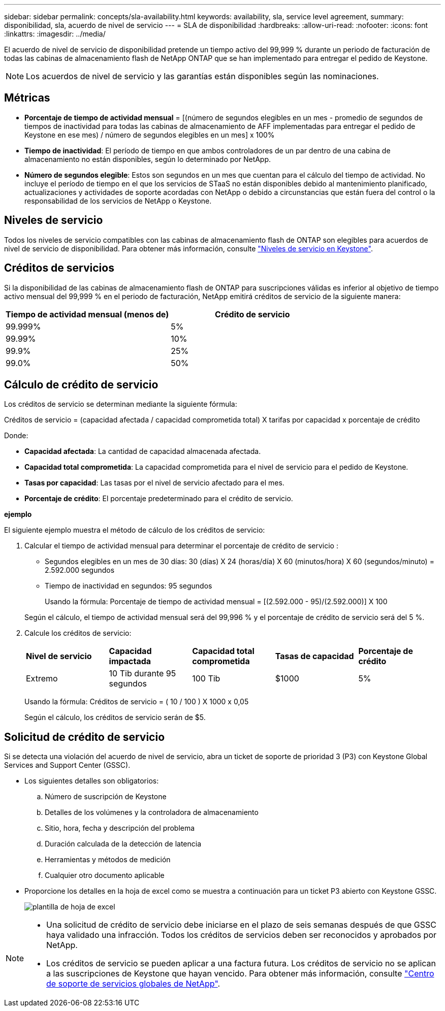 ---
sidebar: sidebar 
permalink: concepts/sla-availability.html 
keywords: availability, sla, service level agreement, 
summary: disponibilidad, sla, acuerdo de nivel de servicio 
---
= SLA de disponibilidad
:hardbreaks:
:allow-uri-read: 
:nofooter: 
:icons: font
:linkattrs: 
:imagesdir: ../media/


[role="lead"]
El acuerdo de nivel de servicio de disponibilidad pretende un tiempo activo del 99,999 % durante un periodo de facturación de todas las cabinas de almacenamiento flash de NetApp ONTAP que se han implementado para entregar el pedido de Keystone.


NOTE: Los acuerdos de nivel de servicio y las garantías están disponibles según las nominaciones.



== Métricas

* *Porcentaje de tiempo de actividad mensual* = [(número de segundos elegibles en un mes - promedio de segundos de tiempos de inactividad para todas las cabinas de almacenamiento de AFF implementadas para entregar el pedido de Keystone en ese mes) / número de segundos elegibles en un mes] x 100%
* *Tiempo de inactividad*: El período de tiempo en que ambos controladores de un par dentro de una cabina de almacenamiento no están disponibles, según lo determinado por NetApp.
* *Número de segundos elegible*: Estos son segundos en un mes que cuentan para el cálculo del tiempo de actividad. No incluye el período de tiempo en el que los servicios de STaaS no están disponibles debido al mantenimiento planificado, actualizaciones y actividades de soporte acordadas con NetApp o debido a circunstancias que están fuera del control o la responsabilidad de los servicios de NetApp o Keystone.




== Niveles de servicio

Todos los niveles de servicio compatibles con las cabinas de almacenamiento flash de ONTAP son elegibles para acuerdos de nivel de servicio de disponibilidad. Para obtener más información, consulte link:https://docs.netapp.com/us-en/keystone-staas/concepts/service-levels.html#service-levels-for-file-and-block-storage["Niveles de servicio en Keystone"].



== Créditos de servicios

Si la disponibilidad de las cabinas de almacenamiento flash de ONTAP para suscripciones válidas es inferior al objetivo de tiempo activo mensual del 99,999 % en el periodo de facturación, NetApp emitirá créditos de servicio de la siguiente manera:

|===
| *Tiempo de actividad mensual (menos de)* | *Crédito de servicio* 


 a| 
99.999%
 a| 
5%



 a| 
99.99%
 a| 
10%



 a| 
99.9%
 a| 
25%



 a| 
99.0%
 a| 
50%

|===


== Cálculo de crédito de servicio

Los créditos de servicio se determinan mediante la siguiente fórmula:

Créditos de servicio = (capacidad afectada / capacidad comprometida total) X tarifas por capacidad x porcentaje de crédito

Donde:

* *Capacidad afectada*: La cantidad de capacidad almacenada afectada.
* *Capacidad total comprometida*: La capacidad comprometida para el nivel de servicio para el pedido de Keystone.
* *Tasas por capacidad*: Las tasas por el nivel de servicio afectado para el mes.
* *Porcentaje de crédito*: El porcentaje predeterminado para el crédito de servicio.


*ejemplo*

El siguiente ejemplo muestra el método de cálculo de los créditos de servicio:

. Calcular el tiempo de actividad mensual para determinar el porcentaje de crédito de servicio :
+
** Segundos elegibles en un mes de 30 días: 30 (días) X 24 (horas/día) X 60 (minutos/hora) X 60 (segundos/minuto) = 2.592.000 segundos
** Tiempo de inactividad en segundos: 95 segundos
+
Usando la fórmula: Porcentaje de tiempo de actividad mensual = [(2.592.000 - 95)/(2.592.000)] X 100

+
Según el cálculo, el tiempo de actividad mensual será del 99,996 % y el porcentaje de crédito de servicio será del 5 %.



. Calcule los créditos de servicio:
+
|===


| *Nivel de servicio* | *Capacidad impactada* | *Capacidad total comprometida* | *Tasas de capacidad* | *Porcentaje de crédito* 


 a| 
Extremo
| 10 Tib durante 95 segundos | 100 Tib | $1000 | 5% 
|===
+
Usando la fórmula: Créditos de servicio = ( 10 / 100 ) X 1000 x 0,05

+
Según el cálculo, los créditos de servicio serán de $5.





== Solicitud de crédito de servicio

Si se detecta una violación del acuerdo de nivel de servicio, abra un ticket de soporte de prioridad 3 (P3) con Keystone Global Services and Support Center (GSSC).

* Los siguientes detalles son obligatorios:
+
.. Número de suscripción de Keystone
.. Detalles de los volúmenes y la controladora de almacenamiento
.. Sitio, hora, fecha y descripción del problema
.. Duración calculada de la detección de latencia
.. Herramientas y métodos de medición
.. Cualquier otro documento aplicable


* Proporcione los detalles en la hoja de excel como se muestra a continuación para un ticket P3 abierto con Keystone GSSC.
+
image:sla-breach.png["plantilla de hoja de excel"]



[NOTE]
====
* Una solicitud de crédito de servicio debe iniciarse en el plazo de seis semanas después de que GSSC haya validado una infracción. Todos los créditos de servicios deben ser reconocidos y aprobados por NetApp.
* Los créditos de servicio se pueden aplicar a una factura futura. Los créditos de servicio no se aplican a las suscripciones de Keystone que hayan vencido. Para obtener más información, consulte link:../concepts/gssc.html["Centro de soporte de servicios globales de NetApp"].


====